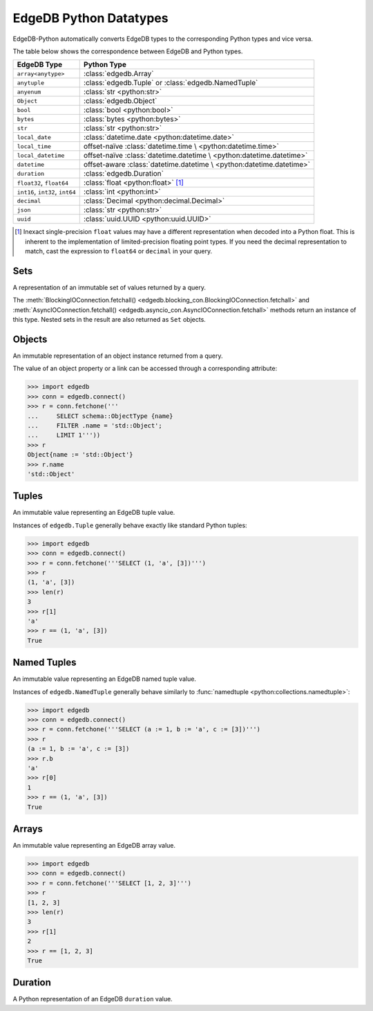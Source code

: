 .. _edgedb-python-datatypes:

=======================
EdgeDB Python Datatypes
=======================

EdgeDB-Python automatically converts EdgeDB types to the corresponding Python
types and vice versa.

The table below shows the correspondence between EdgeDB and Python types.

+----------------------+-----------------------------------------------------+
| EdgeDB Type          |  Python Type                                        |
+======================+=====================================================+
| ``array<anytype>``   | :class:`edgedb.Array`                               |
+----------------------+-----------------------------------------------------+
| ``anytuple``         | :class:`edgedb.Tuple` or                            |
|                      | :class:`edgedb.NamedTuple`                          |
+----------------------+-----------------------------------------------------+
| ``anyenum``          | :class:`str <python:str>`                           |
+----------------------+-----------------------------------------------------+
| ``Object``           | :class:`edgedb.Object`                              |
+----------------------+-----------------------------------------------------+
| ``bool``             | :class:`bool <python:bool>`                         |
+----------------------+-----------------------------------------------------+
| ``bytes``            | :class:`bytes <python:bytes>`                       |
+----------------------+-----------------------------------------------------+
| ``str``              | :class:`str <python:str>`                           |
+----------------------+-----------------------------------------------------+
| ``local_date``       | :class:`datetime.date <python:datetime.date>`       |
+----------------------+-----------------------------------------------------+
| ``local_time``       | offset-naïve :class:`datetime.time \                |
|                      | <python:datetime.time>`                             |
+----------------------+-----------------------------------------------------+
| ``local_datetime``   | offset-naïve :class:`datetime.datetime \            |
|                      | <python:datetime.datetime>`                         |
+----------------------+-----------------------------------------------------+
| ``datetime``         | offset-aware :class:`datetime.datetime \            |
|                      | <python:datetime.datetime>`                         |
+----------------------+-----------------------------------------------------+
| ``duration``         | :class:`edgedb.Duration`                            |
+----------------------+-----------------------------------------------------+
| ``float32``,         | :class:`float <python:float>` [#f1]_                |
| ``float64``          |                                                     |
+----------------------+-----------------------------------------------------+
| ``int16``,           | :class:`int <python:int>`                           |
| ``int32``,           |                                                     |
| ``int64``            |                                                     |
+----------------------+-----------------------------------------------------+
| ``decimal``          | :class:`Decimal <python:decimal.Decimal>`           |
+----------------------+-----------------------------------------------------+
| ``json``             | :class:`str <python:str>`                           |
+----------------------+-----------------------------------------------------+
| ``uuid``             | :class:`uuid.UUID <python:uuid.UUID>`               |
+----------------------+-----------------------------------------------------+

.. [#f1] Inexact single-precision ``float`` values may have a different
         representation when decoded into a Python float.  This is inherent
         to the implementation of limited-precision floating point types.
         If you need the decimal representation to match, cast the expression
         to ``float64`` or ``decimal`` in your query.


.. _edgedb-python-types-set:

Sets
====

.. class:: edgedb.Set()

    A representation of an immutable set of values returned by a query.

    The :meth:`BlockingIOConnection.fetchall()
    <edgedb.blocking_con.BlockingIOConnection.fetchall>` and
    :meth:`AsyncIOConnection.fetchall()
    <edgedb.asyncio_con.AsyncIOConnection.fetchall>` methods return
    an instance of this type.  Nested sets in the result are also
    returned as ``Set`` objects.

    .. describe:: len(s)

       Return the number of fields in set *s*.

    .. describe:: iter(s)

       Return an iterator over the *values* of the set *s*.


.. _edgedb-python-types-object:

Objects
=======

.. class:: edgedb.Object()

    An immutable representation of an object instance returned from a query.

    The value of an object property or a link can be accessed through
    a corresponding attribute:

    .. code-block:: pycon

        >>> import edgedb
        >>> conn = edgedb.connect()
        >>> r = conn.fetchone('''
        ...     SELECT schema::ObjectType {name}
        ...     FILTER .name = 'std::Object';
        ...     LIMIT 1'''))
        >>> r
        Object{name := 'std::Object'}
        >>> r.name
        'std::Object'

    .. describe:: obj[linkname]

       Return a :class:`edgedb.Link` or a :class:`edgedb.LinkSet` instance
       representing the instance(s) of link *linkname* associated with
       *obj*.

       Example:

       .. code-block:: pycon

          >>> import edgedb
          >>> conn = edgedb.connect()
          >>> r = conn.fetchone('''
          ...     SELECT schema::Property {name, annotations: {name, @value}}
          ...     FILTER .name = 'listen_port'
          ...            AND .source.name = 'cfg::Config';
          ...     LIMIT 1'''))
          >>> r
          Object {
              name: 'listen_port',
              annotations: {
                  Object {
                      name: 'cfg::system',
                      @value: 'true'
                  }
              }
          }
          >>> r['annotations']
          LinkSet(name='annotations')
          >>> l = list(r['annotations])[0]
          >>> l.value
          'true'


Tuples
======

.. class:: edgedb.Tuple()

    An immutable value representing an EdgeDB tuple value.

    Instances of ``edgedb.Tuple`` generally behave exactly like
    standard Python tuples:

    .. code-block:: pycon

        >>> import edgedb
        >>> conn = edgedb.connect()
        >>> r = conn.fetchone('''SELECT (1, 'a', [3])''')
        >>> r
        (1, 'a', [3])
        >>> len(r)
        3
        >>> r[1]
        'a'
        >>> r == (1, 'a', [3])
        True


Named Tuples
============

.. class:: edgedb.NamedTuple()

    An immutable value representing an EdgeDB named tuple value.

    Instances of ``edgedb.NamedTuple`` generally behave similarly to
    :func:`namedtuple <python:collections.namedtuple>`:

    .. code-block:: pycon

        >>> import edgedb
        >>> conn = edgedb.connect()
        >>> r = conn.fetchone('''SELECT (a := 1, b := 'a', c := [3])''')
        >>> r
        (a := 1, b := 'a', c := [3])
        >>> r.b
        'a'
        >>> r[0]
        1
        >>> r == (1, 'a', [3])
        True


Arrays
======

.. class:: edgedb.Array()

    An immutable value representing an EdgeDB array value.

    .. code-block:: pycon

        >>> import edgedb
        >>> conn = edgedb.connect()
        >>> r = conn.fetchone('''SELECT [1, 2, 3]''')
        >>> r
        [1, 2, 3]
        >>> len(r)
        3
        >>> r[1]
        2
        >>> r == [1, 2, 3]
        True


Duration
========

.. class:: edgedb.Duration(*, months, days, microseconds)

    A Python representation of an EdgeDB ``duration`` value.

    .. attribute:: months

        The number of months in the duration.

    .. attribute:: days

        The number of days in the duration.

    .. attribute:: microseconds

        The number of microseconds in the duration.
